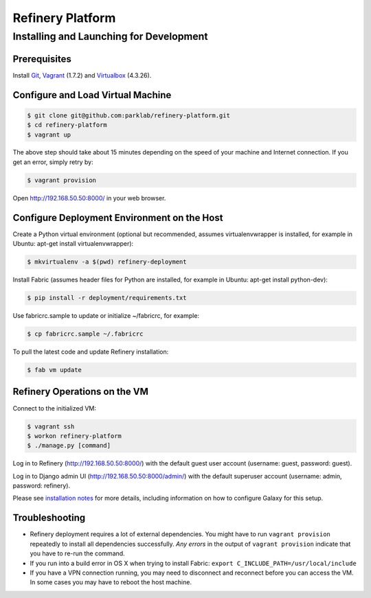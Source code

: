 Refinery Platform
=================

Installing and Launching for Development
----------------------------------------

Prerequisites
~~~~~~~~~~~~~

Install `Git <http://git-scm.com/>`_, `Vagrant <http://www.vagrantup.com/>`_ (1.7.2) and `Virtualbox <https://www.virtualbox.org/>`_ (4.3.26).

Configure and Load Virtual Machine
~~~~~~~~~~~~~~~~~~~~~~~~~~~~~~~~~~

.. code-block:: bash

    $ git clone git@github.com:parklab/refinery-platform.git
    $ cd refinery-platform
    $ vagrant up
The above step should take about 15 minutes depending on the speed of your
machine and Internet connection.  If you get an error, simply retry by:

.. code-block:: bash

    $ vagrant provision

Open http://192.168.50.50:8000/ in your web browser.

Configure Deployment Environment on the Host
~~~~~~~~~~~~~~~~~~~~~~~~~~~~~~~~~~~~~~~~~~~~
Create a Python virtual environment (optional but recommended, assumes
virtualenvwrapper is installed, for example in Ubuntu: apt-get install virtualenvwrapper):

.. code-block:: bash

    $ mkvirtualenv -a $(pwd) refinery-deployment

Install Fabric (assumes header files for Python are installed, for example in Ubuntu: apt-get install python-dev):

.. code-block:: bash

    $ pip install -r deployment/requirements.txt

Use fabricrc.sample to update or initialize ~/fabricrc, for example:

.. code-block:: bash

    $ cp fabricrc.sample ~/.fabricrc

To pull the latest code and update Refinery installation:

.. code-block:: bash

    $ fab vm update

Refinery Operations on the VM
~~~~~~~~~~~~~~~~~~~~~~~~~~~~~
Connect to the initialized VM:

.. code-block:: bash

    $ vagrant ssh
    $ workon refinery-platform
    $ ./manage.py [command]

Log in to Refinery (http://192.168.50.50:8000/) with the default guest user account (username: guest, password: guest).

Log in to Django admin UI (http://192.168.50.50:8000/admin/) with the default superuser account (username: admin, password: refinery).

Please see `installation notes
<https://refinery-platform.readthedocs.org/en/latest/administrator/setup.html>`_
for more details, including information on how to configure Galaxy for this setup.

Troubleshooting
~~~~~~~~~~~~~~~

* Refinery deployment requires a lot of external dependencies. You might have to run ``vagrant provision`` repeatedly to install all dependencies successfully. *Any errors* in the output of ``vagrant provision`` indicate that you have to re-run the command.
* If you run into a build error in OS X when trying to install Fabric: ``export C_INCLUDE_PATH=/usr/local/include``
* If you have a VPN connection running, you may need to disconnect and reconnect before you can access the VM.  In some cases you may have to reboot the host machine.
